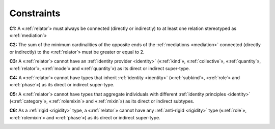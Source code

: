 Constraints
-----------

**C1:** A «:ref:`relator`» must always be connected (directly or indirectly) to
at least one relation stereotyped as «:ref:`mediation`»

.. container:: figure

   |Relator forbidden 1|

**C2:** The sum of the minimum cardinalities of the opposite ends of the
:ref:`mediations <mediation>` connected (directly or indirectly) to the «:ref:`relator`» must be
greater or equal to 2.

.. container:: figure

   |Relator application 2|

**C3:** A «:ref:`relator`» cannot have an :ref:`identity provider <identity>` («:ref:`kind`»,
«:ref:`collective`», «:ref:`quantity`», «:ref:`relator`», «:ref:`mode`» and «:ref:`quantity`») as its
direct or indirect super-type.

.. container:: figure

   |Relator forbidden 2|

**C4:** A «:ref:`relator`» cannot have types that inherit :ref:`identity <identity>` («:ref:`subkind`», «:ref:`role`» and «:ref:`phase`») as its direct or indirect super-type.

.. container:: figure

   |Relator forbidden 3|

**C5:** A «:ref:`relator`» cannot have types that aggregate individuals with
different :ref:`identity principles <identity>` («:ref:`category`», «:ref:`rolemixin`» and «:ref:`mixin`») as its direct or indirect subtypes.

.. container:: figure

   |Relator forbidden 5|

**C6:** As a :ref:`rigid <rigidity>` type, a «:ref:`relator`» cannot have any :ref:`anti-rigid <rigidity>` type («:ref:`role`», «:ref:`rolemixin`» and «:ref:`phase`») as its direct or indirect super-type.

.. container:: figure

   |Relator forbidden 4|

.. |Relator forbidden 1| image:: _images/ontouml_relator-forbidden-1.png
.. |Relator application 2| image:: _images/ontouml_relator-application-2.png
.. |Relator forbidden 2| image:: _images/ontouml_relator-forbidden-2.png
.. |Relator forbidden 3| image:: _images/ontouml_relator-forbidden-3.png
.. |Relator forbidden 5| image:: _images/ontouml_relator-forbidden-5.png
.. |Relator forbidden 4| image:: _images/ontouml_relator-forbidden-4.png
